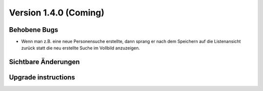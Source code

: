 Version 1.4.0 (Coming)
======================

Behobene Bugs
-------------

- Wenn man z.B. eine neue Personensuche erstellte, dann sprang er nach dem Speichern 
  auf die Listenansicht zurück statt die neu erstellte Suche im Vollbild anzuzeigen.
  

Sichtbare Änderungen
--------------------


Upgrade instructions
--------------------

